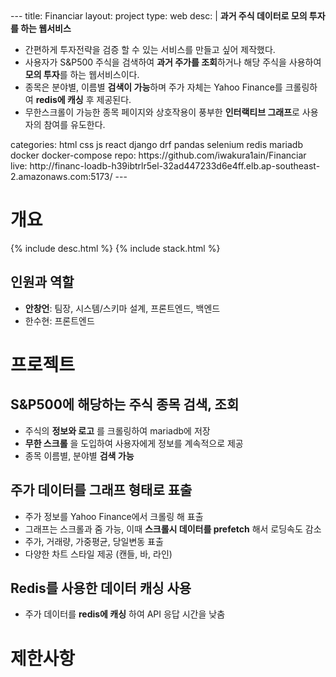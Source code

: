 #+OPTIONS: toc:nil
#+OPTIONS: org-export-with-smart-quotes
#+OPTIONS: org-export-with-emphasize
#+OPTIONS: org-export-with-timestamps
#+BEGIN_EXPORT html
---
title: Financiar
layout: project
type: web
desc: |
   <b>과거 주식 데이터로 모의 투자를 하는 웹서비스</b><br>
   <ul>
   <li>간편하게 투자전략을 검증 할 수 있는 서비스를 만들고 싶어 제작했다.</li>
   <li>사용자가 S&P500 주식을 검색하여 <b>과거 주가를 조회</b>하거나 해당 주식을 사용하여 <b>모의 투자</b>를 하는 웹서비스이다.</li>
   <li>종목은 분야별, 이름별 <b>검색이 가능</b>하며 주가 자체는 Yahoo Finance를 크롤링하여 <b>redis에 캐싱</b> 후 제공된다.</li>
   <li>무한스크롤이 가능한 종목 페이지와 상호작용이 풍부한 <b>인터랙티브 그래프</b>로 사용자의 참여를 유도한다.</li>
   </ul>
categories: html css js react django drf pandas selenium redis mariadb docker docker-compose
repo: https://github.com/iwakura1ain/Financiar
live: http://financ-loadb-h39ibtrlr5el-32ad447233d6e4ff.elb.ap-southeast-2.amazonaws.com:5173/
---
#+END_EXPORT

* 개요
{% include desc.html %}
{% include stack.html %}


** 인원과 역할
- *안창언*: 팀장, 시스템/스키마 설계, 프론트엔드, 백엔드
- 한수현: 프론트엔드

* 프로젝트
** S&P500에 해당하는 주식 종목 검색, 조회
- 주식의 *정보와 로고* 를 크롤링하여 mariadb에 저장
- *무한 스크롤* 을 도입하여 사용자에게 정보를 계속적으로 제공 
- 종목 이름별, 분야별 *검색 가능*
[[./financiar-search.png]]

** 주가 데이터를 그래프 형태로 표출
- 주가 정보를 Yahoo Finance에서 크롤링 해 표출
- 그래프는 스크롤과 줌 가능, 이때 *스크롤시 데이터를 prefetch* 해서 로딩속도 감소
- 주가, 거래량, 가중평균, 당일변동 표출 
- 다양한 차트 스타일 제공 (캔들, 바, 라인)
[[./financiar-chart.png]]

** Redis를 사용한 데이터 캐싱 사용
- 주가 데이터를 *redis에 캐싱* 하여 API 응답 시간을 낮춤
  [[./financiar-redis.png]]

* 제한사항


